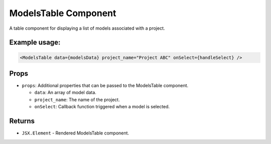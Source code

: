 .. js:module:: ModelsTable

ModelsTable Component
=====================

A table component for displaying a list of models associated with a project.

Example usage:
--------------

.. code-block:: jsx

   <ModelsTable data={modelsData} project_name="Project ABC" onSelect={handleSelect} />

Props
-----

- ``props``: Additional properties that can be passed to the ModelsTable component.

  - ``data``: An array of model data.

  - ``project_name``: The name of the project.

  - ``onSelect``: Callback function triggered when a model is selected.

Returns
-------

- :literal:`JSX.Element` - Rendered ModelsTable component.